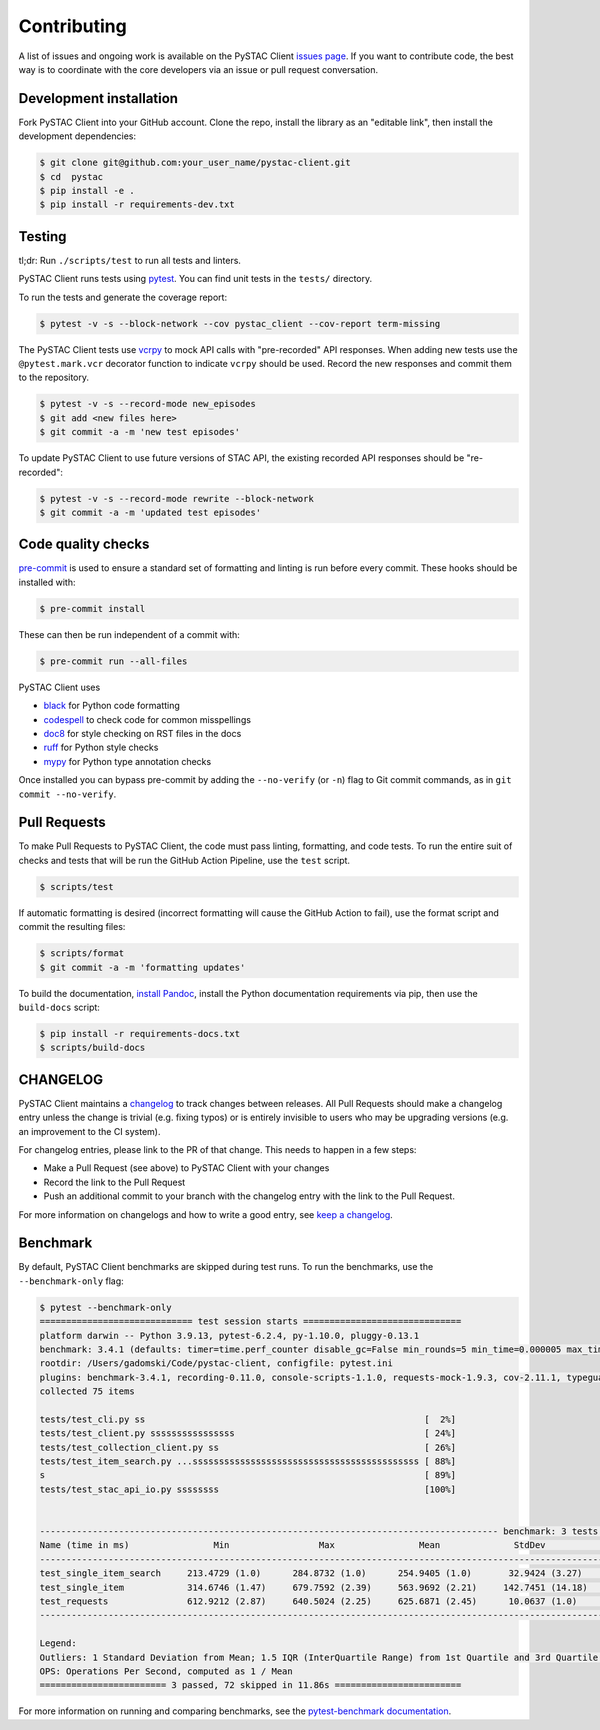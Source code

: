 Contributing
============

A list of issues and ongoing work is available on the PySTAC Client `issues page
<https://github.com/stac-utils/pystac-client/issues>`_. If you want to contribute code, the best
way is to coordinate with the core developers via an issue or pull request conversation.

Development installation
^^^^^^^^^^^^^^^^^^^^^^^^
Fork PySTAC Client into your GitHub account. Clone the repo, install
the library as an "editable link", then install the development dependencies:

.. code-block:: bash

    $ git clone git@github.com:your_user_name/pystac-client.git
    $ cd  pystac
    $ pip install -e .
    $ pip install -r requirements-dev.txt

Testing
^^^^^^^
tl;dr: Run ``./scripts/test`` to run all tests and linters.

PySTAC Client runs tests using `pytest <https://docs.pytest.org/en/latest/>`_. You can find unit tests in the ``tests/``
directory.

To run the tests and generate the coverage report:

.. code-block:: bash

    $ pytest -v -s --block-network --cov pystac_client --cov-report term-missing

The PySTAC Client tests use `vcrpy <https://vcrpy.readthedocs.io/en/latest/>`_ to mock API calls
with "pre-recorded" API responses. When adding new tests use the ``@pytest.mark.vcr`` decorator
function to indicate ``vcrpy`` should be used. Record the new responses and commit them to the
repository.

.. code-block:: bash

    $ pytest -v -s --record-mode new_episodes
    $ git add <new files here>
    $ git commit -a -m 'new test episodes'


To update PySTAC Client to use future versions of STAC API, the existing recorded API responses
should be "re-recorded":

.. code-block:: bash

    $ pytest -v -s --record-mode rewrite --block-network
    $ git commit -a -m 'updated test episodes'


Code quality checks
^^^^^^^^^^^^^^^^^^^

`pre-commit <https://pre-commit.com/>`_ is used to ensure a standard set of formatting and
linting is run before every commit. These hooks should be installed with:

.. code-block:: bash

    $ pre-commit install

These can then be run independent of a commit with:

.. code-block:: bash

    $ pre-commit run --all-files

PySTAC Client uses

- `black <https://github.com/psf/black>`_ for Python code formatting
- `codespell <https://github.com/codespell-project/codespell/>`_ to check code for common misspellings
- `doc8 <https://github.com/pycqa/doc8>`_ for style checking on RST files in the docs
- `ruff <https://beta.ruff.rs/docs/>`_ for Python style checks
- `mypy <http://www.mypy-lang.org/>`_ for Python type annotation checks

Once installed you can bypass pre-commit by adding the ``--no-verify`` (or ``-n``)
flag to Git commit commands, as in ``git commit --no-verify``.

Pull Requests
^^^^^^^^^^^^^

To make Pull Requests to PySTAC Client, the code must pass linting, formatting, and code tests. To run
the entire suit of checks and tests that will be run the GitHub Action Pipeline, use the ``test`` script.

.. code-block:: bash

    $ scripts/test

If automatic formatting is desired (incorrect formatting will cause the GitHub Action to fail),
use the format script and commit the resulting files:

.. code-block:: bash

    $ scripts/format
    $ git commit -a -m 'formatting updates'


To build the documentation, `install Pandoc <https://pandoc.org/installing.html>`_, install the
Python documentation requirements via pip, then use the ``build-docs`` script:

.. code-block:: bash

    $ pip install -r requirements-docs.txt
    $ scripts/build-docs

CHANGELOG
^^^^^^^^^

PySTAC Client maintains a
`changelog  <https://github.com/stac-utils/pystac-client/blob/main/CHANGELOG.md>`_
to track changes between releases. All Pull Requests should make a changelog entry unless
the change is trivial (e.g. fixing typos) or is entirely invisible to users who may
be upgrading versions (e.g. an improvement to the CI system).

For changelog entries, please link to the PR of that change. This needs to happen in a
few steps:

- Make a Pull Request (see above) to PySTAC Client with your changes
- Record the link to the Pull Request
- Push an additional commit to your branch with the changelog entry with the link to the
  Pull Request.

For more information on changelogs and how to write a good entry, see `keep a changelog
<https://keepachangelog.com/en/1.0.0/>`_.

Benchmark
^^^^^^^^^

By default, PySTAC Client benchmarks are skipped during test runs.
To run the benchmarks, use the ``--benchmark-only`` flag:

.. code-block:: bash

    $ pytest --benchmark-only
    ============================= test session starts ==============================
    platform darwin -- Python 3.9.13, pytest-6.2.4, py-1.10.0, pluggy-0.13.1
    benchmark: 3.4.1 (defaults: timer=time.perf_counter disable_gc=False min_rounds=5 min_time=0.000005 max_time=1.0 calibration_precision=10 warmup=False warmup_iterations=100000)
    rootdir: /Users/gadomski/Code/pystac-client, configfile: pytest.ini
    plugins: benchmark-3.4.1, recording-0.11.0, console-scripts-1.1.0, requests-mock-1.9.3, cov-2.11.1, typeguard-2.13.3
    collected 75 items

    tests/test_cli.py ss                                                     [  2%]
    tests/test_client.py ssssssssssssssss                                    [ 24%]
    tests/test_collection_client.py ss                                       [ 26%]
    tests/test_item_search.py ...sssssssssssssssssssssssssssssssssssssssssss [ 88%]
    s                                                                        [ 89%]
    tests/test_stac_api_io.py ssssssss                                       [100%]


    --------------------------------------------------------------------------------------- benchmark: 3 tests --------------------------------------------------------------------------------------
    Name (time in ms)                Min                 Max                Mean              StdDev              Median                IQR            Outliers     OPS            Rounds  Iterations
    -------------------------------------------------------------------------------------------------------------------------------------------------------------------------------------------------
    test_single_item_search     213.4729 (1.0)      284.8732 (1.0)      254.9405 (1.0)       32.9424 (3.27)     271.0926 (1.0)      58.2907 (4.95)          1;0  3.9225 (1.0)           5           1
    test_single_item            314.6746 (1.47)     679.7592 (2.39)     563.9692 (2.21)     142.7451 (14.18)    609.5605 (2.25)     93.9942 (7.98)          1;1  1.7731 (0.45)          5           1
    test_requests               612.9212 (2.87)     640.5024 (2.25)     625.6871 (2.45)      10.0637 (1.0)      625.1143 (2.31)     11.7822 (1.0)           2;0  1.5982 (0.41)          5           1
    -------------------------------------------------------------------------------------------------------------------------------------------------------------------------------------------------

    Legend:
    Outliers: 1 Standard Deviation from Mean; 1.5 IQR (InterQuartile Range) from 1st Quartile and 3rd Quartile.
    OPS: Operations Per Second, computed as 1 / Mean
    ======================== 3 passed, 72 skipped in 11.86s ========================


For more information on running and comparing benchmarks, see the `pytest-benchmark documentation <https://pytest-benchmark.readthedocs.io/en/latest/>`_.
